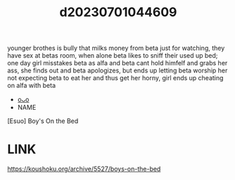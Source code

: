 :PROPERTIES:
:ID:       6f76dbc1-9913-4bfa-bc1e-e30b02a6ac5c
:END:
#+title: d20230701044609
#+filetags: :20230701044609:ntronary:
younger brothes is bully that milks money from beta just for watching, they have sex at betas room, when alone beta likes to sniff their used up bed; one day girl misstakes beta as alfa and beta cant hold himfelf and grabs her ass, she finds out and beta apologizes, but ends up letting beta worship her not expecting beta to eat her and thus get her horny, girl ends up cheating on alfa with beta
- [[id:7c98f9ea-7a50-4a39-a59f-f814d2adfe39][oᴗo]]
- NAME
[Esuo] Boy's On the Bed
* LINK
https://koushoku.org/archive/5527/boys-on-the-bed
